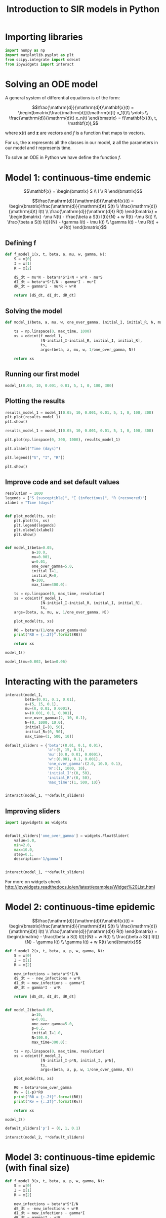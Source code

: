 #+TITLE: Introduction to SIR models in Python

* Importing libraries

#+BEGIN_SRC python
import numpy as np
import matplotlib.pyplot as plt
from scipy.integrate import odeint
from ipywidgets import interact
#+END_SRC

* Solving an ODE model

A general system of differential equations is of the form:

$$\frac{\mathrm{d}}{\mathrm{d}t}\mathbf{x}(t)
= \begin{bmatrix}\frac{\mathrm{d}}{\mathrm{d}t} x_1(t)\\ \vdots
\\ \frac{\mathrm{d}}{\mathrm{d}t} x_n(t) \end{bmatrix} = f(\mathbf{x}(t), t,
\mathbf{z}),$$

where $\mathbf{x}(t)$ and $\mathbf{z}$ are vectors and $f$ is a function that maps to
vectors.

For us, the $\mathbf{x}$ represents all the classes in our model,
$\mathbf{z}$ all the parameters in our model and $t$ represents time.

To solve an ODE in Python we have define the function $f$.

* Model 1: continuous-time endemic

$$\mathbf{x} = \begin{bmatrix} S \\ I \\ R \end{bmatrix}$$

$$\frac{\mathrm{d}}{\mathrm{d}t}\mathbf{x}(t)
= \begin{bmatrix}\frac{\mathrm{d}}{\mathrm{d}t} S(t)
\\ \frac{\mathrm{d}}{\mathrm{d}t} I(t)
\\ \frac{\mathrm{d}}{\mathrm{d}t} R(t) \end{bmatrix}
= \begin{bmatrix} -\mu N(t) - \frac{\beta a S(t) I(t)}{N} + w R(t) -\mu S(t)
\\ \frac{\beta a S(t) I(t)}{N} - \gamma I(t) - \mu I(t) \\ \gamma
I(t) - \mu R(t) + w R(t)
\end{bmatrix}$$

** Defining f

#+BEGIN_SRC python
def f_model_1(x, t, beta, a, mu, w, gamma, N):
    S = x[0]
    I = x[1]
    R = x[2]

    dS_dt = mu*N - beta*a*S*I/N + w*R - mu*S
    dI_dt = beta*a*S*I/N - gamma*I - mu*I
    dR_dt = gamma*I - mu*R + w*R

    return [dS_dt, dI_dt, dR_dt]
#+END_SRC

** Solving the model

#+BEGIN_SRC python
def model_1(beta, a, mu, w, one_over_gamma, initial_I, initial_R, N, max_time):

    ts = np.linspace(0, max_time, 1000)
    xs = odeint(f_model_1,
                [N-initial_I-initial_R, initial_I, initial_R],
                ts,
                args=(beta, a, mu, w, 1/one_over_gamma, N))

    return xs
#+END_SRC

** Running our first model

#+BEGIN_SRC python
model_1(0.05, 10, 0.001, 0.01, 5, 1, 0, 100, 300)
#+END_SRC

** Plotting the results

#+BEGIN_SRC python
results_model_1 = model_1(0.05, 10, 0.001, 0.01, 5, 1, 0, 100, 300)
plt.plot(results_model_1)
plt.show()
#+END_SRC

#+BEGIN_SRC python
results_model_1 = model_1(0.05, 10, 0.001, 0.01, 5, 1, 0, 100, 300)

plt.plot(np.linspace(0, 300, 1000), results_model_1)

plt.xlabel("Time (days)")

plt.legend(["S", "I", "R"])

plt.show()
#+END_SRC

** Improve code and set default values

#+BEGIN_SRC python
resolution = 1000
legends = ["S (susceptible)", "I (infectious)", "R (recovered)"]
xlabel = "Time (days)"


def plot_model(ts, xs):
    plt.plot(ts, xs)
    plt.legend(legends)
    plt.xlabel(xlabel)
    plt.show()


def model_1(beta=0.05,
            a=10.0,
            mu=0.001,
            w=0.01,
            one_over_gamma=5.0,
            initial_I=1,
            initial_R=0,
            N=100,
            max_time=300.0):

    ts = np.linspace(0, max_time, resolution)
    xs = odeint(f_model_1,
                [N-initial_I-initial_R, initial_I, initial_R],
                ts,
    args=(beta, a, mu, w, 1/one_over_gamma, N))

    plot_model(ts, xs)

    R0 = beta*a/(1/one_over_gamma+mu)
    print("R0 = {:.2f}".format(R0))

    return xs
#+END_SRC

#+BEGIN_SRC python
model_1()
#+END_SRC

#+BEGIN_SRC python
model_1(mu=0.002, beta=0.06)
#+END_SRC

* Interacting with the parameters

#+BEGIN_SRC python
interact(model_1,
         beta=(0.01, 0.1, 0.01),
         a=(5, 15, 0.1),
         mu=(0, 0.01, 0.0001),
         w=(0.001, 0.1, 0.001),
         one_over_gamma=(2, 10, 0.1),
         N=(0, 1000, 10.0),
         initial_I=(0, 50),
         initial_R=(0, 50),
         max_time=(1, 500, 10))
#+END_SRC

#+BEGIN_SRC python
default_sliders = {'beta':(0.01, 0.1, 0.01),
                   'a':(5, 15, 0.1),
                   'mu':(0.0, 0.01, 0.0001),
                   'w':(0.001, 0.1, 0.001),
                   'one_over_gamma':(2.0, 10.0, 0.1),
                   'N':(1, 1000, 10),
                   'initial_I':(0, 50),
                   'initial_R':(0, 50),
                   'max_time':(1, 500, 10)}


interact(model_1, **default_sliders)
#+END_SRC

** Improving sliders

#+BEGIN_SRC python
import ipywidgets as widgets


default_sliders['one_over_gamma'] = widgets.FloatSlider(
    value=5.0,
    min=2.0,
    max=10.0,
    step=0.1,
    description='1/gamma')


interact(model_1, **default_sliders)
#+END_SRC

For more on widgets check
http://ipywidgets.readthedocs.io/en/latest/examples/Widget%20List.html

* Model 2: continuous-time epidemic

$$\frac{\mathrm{d}}{\mathrm{d}t}\mathbf{x}(t)
= \begin{bmatrix}\frac{\mathrm{d}}{\mathrm{d}t} S(t)
\\ \frac{\mathrm{d}}{\mathrm{d}t} I(t)
\\ \frac{\mathrm{d}}{\mathrm{d}t} R(t) \end{bmatrix}
= \begin{bmatrix} - \frac{\beta a S(t) I(t)}{N} + w R(t)
\\ \frac{\beta a S(t) I(t)}{N} - \gamma I(t) \\ \gamma
I(t)  + w R(t)
\end{bmatrix}$$

#+BEGIN_SRC python
def f_model_2(x, t, beta, a, p, w, gamma, N):
    S = x[0]
    I = x[1]
    R = x[2]

    new_infections = beta*a*S*I/N
    dS_dt = - new_infections + w*R
    dI_dt = new_infections - gamma*I
    dR_dt = gamma*I - w*R

    return [dS_dt, dI_dt, dR_dt]


def model_2(beta=0.05,
            a=10,
            w=0.01,
            one_over_gamma=5.0,
            p=0.2,
            initial_I=1.0,
            N=100.0,
            max_time=300.0):

    ts = np.linspace(0, max_time, resolution)
    xs = odeint(f_model_2,
                [N-initial_I-p*N, initial_I, p*N],
                ts,
                args=(beta, a, p, w, 1/one_over_gamma, N))

    plot_model(ts, xs)

    R0 = beta*a*one_over_gamma
    Rv = (1-p)*R0
    print("R0 = {:.2f}".format(R0))
    print("Rv = {:.2f}".format(Rv))

    return xs
#+END_SRC

#+BEGIN_SRC python
  model_2()
#+END_SRC

#+BEGIN_SRC python
default_sliders['p'] = (0, 1, 0.1)

interact(model_2, **default_sliders)
#+END_SRC

* Model 3: continuous-time epidemic (with final size)

#+BEGIN_SRC python
def f_model_3(x, t, beta, a, p, w, gamma, N):
    S = x[0]
    I = x[1]
    R = x[2]

    new_infections = beta*a*S*I/N
    dS_dt = -new_infections + w*R
    dI_dt = new_infections - gamma*I
    dR_dt = gamma*I - w*R
    dC_dt = new_infections

    return [dS_dt, dI_dt, dR_dt, dC_dt]


def model_3(beta=0.05,
            a=10,
            w=0.01,
            one_over_gamma=5.0,
            p=0.2,
            initial_I=1,
            N=100,
            max_time=300):

    ts = np.linspace(0, max_time, resolution)
    xs = odeint(f_model_3,
                [N-initial_I-p*N, initial_I, p*N, 0],
                ts,
                args=(beta, a, p, w, 1/one_over_gamma, N))

    plot_model(ts, xs)

    R0 = beta*a*one_over_gamma
    Rv = (1-p)*R0
    print("R0 = {:.2f}".format(R0))
    print("Rv = {:.2f}".format(Rv))

    return xs
#+END_SRC

#+BEGIN_SRC python
model_3()
#+END_SRC

** Fixing the labels

#+BEGIN_SRC python
legends = ['S (susceptible)',
           'I (infectious)',
           'R (recovered)',
           'C (cumulative)']
model_3()
#+END_SRC

** Fixing the numerical issues

#+BEGIN_SRC python
def f_model_3(x, t, beta, a, p, w, gamma, N):
    S = x[0]
    I = x[1]
    R = x[2]
    c = x[3]

    new_infections = beta*a*S*I/N
    if I < 1:
        I = 0
        new_infections = 0

    dS_dt = -new_infections + w*R
    dI_dt = new_infections - gamma*I
    dR_dt = gamma*I - w*R
    dC_dt = new_infections

    return [dS_dt, dI_dt, dR_dt, dC_dt]


model_3()
#+END_SRC

#+BEGIN_SRC python
interact(model_3, **default_sliders)
#+END_SRC

* Extra interaction

#+BEGIN_SRC python
def interact_with_model(model):
    interact(model, **default_sliders)


models = [model_1, model_2, model_3]


interact(interact_with_model, model=models)
#+END_SRC

# Local Variables:
# eval: (org-src-preserve-indentation t)
# End:
